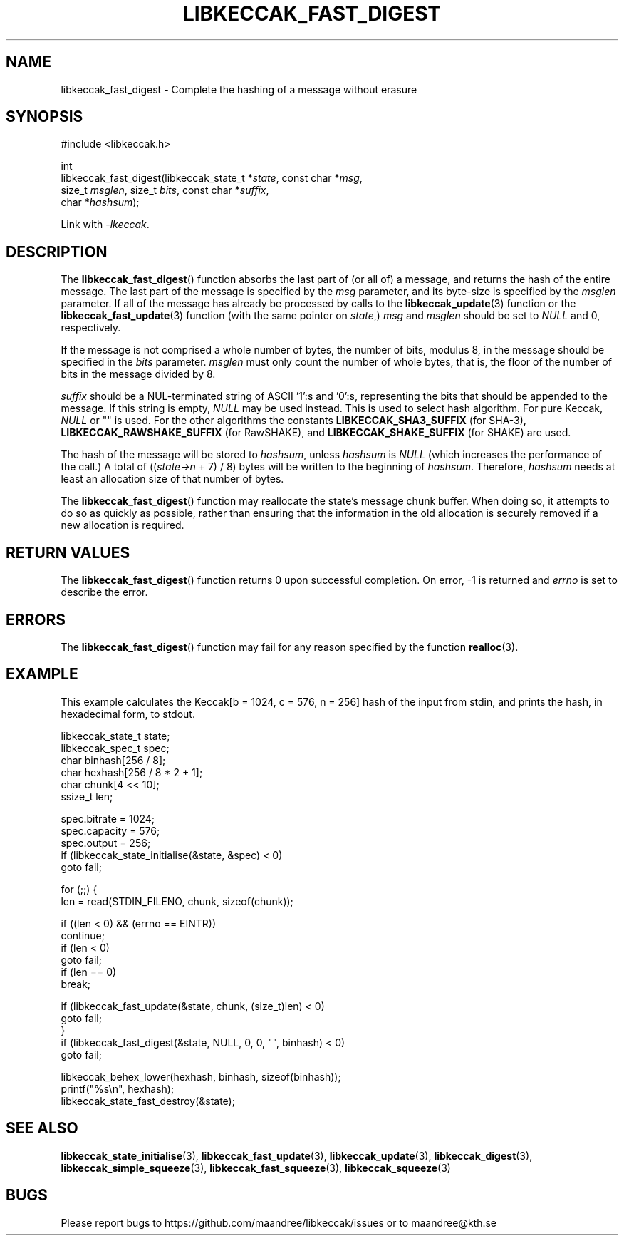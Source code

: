 .TH LIBKECCAK_FAST_DIGEST 3 LIBKECCAK
.SH NAME
libkeccak_fast_digest - Complete the hashing of a message without erasure
.SH SYNOPSIS
.LP
.nf
#include <libkeccak.h>
.P
int
libkeccak_fast_digest(libkeccak_state_t *\fIstate\fP, const char *\fImsg\fP,
                      size_t \fImsglen\fP, size_t \fIbits\fP, const char *\fIsuffix\fP,
                      char *\fIhashsum\fP);
.fi
.P
Link with
.IR -lkeccak .
.SH DESCRIPTION
The
.BR libkeccak_fast_digest ()
function absorbs the last part of (or all of) a message,
and returns the hash of the entire message. The last part
of the message is specified by the
.I msg
parameter, and its byte-size is specified by the
.I msglen
parameter. If all of the message has already be processed
by calls to the
.BR libkeccak_update (3)
function or the
.BR libkeccak_fast_update (3)
function (with the same pointer on
.IR state ,)
.I msg
and
.I msglen
should be set to
.I NULL
and 0, respectively.
.PP
If the message is not comprised a whole number of bytes,
the number of bits, modulus 8, in the message should be
specified in the
.I bits
parameter.
.I msglen
must only count the number of whole bytes, that is, the
floor of the number of bits in the message divided by 8.
.PP
.I suffix
should be a NUL-terminated string of ASCII '1':s and '0':s,
representing the bits that should be appended to the
message. If this string is empty,
.I NULL
may be used instead. This is used to select hash algorithm.
For pure Keccak,
.I NULL
or "" is used. For the other algorithms the constants
.B LIBKECCAK_SHA3_SUFFIX
(for SHA-3),
.B LIBKECCAK_RAWSHAKE_SUFFIX
(for RawSHAKE), and
.B LIBKECCAK_SHAKE_SUFFIX
(for SHAKE) are used.
.PP
The hash of the message will be stored to
.IR hashsum ,
unless
.IR hashsum
is
.IR NULL
(which increases the performance of the call.) A total of
.RI (( state->n
+ 7) / 8) bytes will be written to the beginning of
.IR hashsum .
Therefore,
.I hashsum
needs at least an allocation size of that number of bytes.
.PP
The
.BR libkeccak_fast_digest ()
function may reallocate the state's message chunk buffer.
When doing so, it attempts to do so as quickly as possible,
rather than ensuring that the information in the old
allocation is securely removed if a new allocation is required.
.SH RETURN VALUES
The
.BR libkeccak_fast_digest ()
function returns 0 upon successful completion. On error,
-1 is returned and
.I errno
is set to describe the error.
.SH ERRORS
The
.BR libkeccak_fast_digest ()
function may fail for any reason specified by the function
.BR realloc (3).
.SH EXAMPLE
This example calculates the Keccak[b = 1024, c = 576, n = 256]
hash of the input from stdin, and prints the hash, in hexadecimal
form, to stdout.
.LP
.nf
libkeccak_state_t state;
libkeccak_spec_t spec;
char binhash[256 / 8];
char hexhash[256 / 8 * 2 + 1];
char chunk[4 << 10];
ssize_t len;

spec.bitrate = 1024;
spec.capacity = 576;
spec.output = 256;
if (libkeccak_state_initialise(&state, &spec) < 0)
    goto fail;

for (;;) {
    len = read(STDIN_FILENO, chunk, sizeof(chunk));

    if ((len < 0) && (errno == EINTR))
        continue;
    if (len < 0)
        goto fail;
    if (len == 0)
        break;

    if (libkeccak_fast_update(&state, chunk, (size_t)len) < 0)
        goto fail;
}
if (libkeccak_fast_digest(&state, NULL, 0, 0, "", binhash) < 0)
    goto fail;

libkeccak_behex_lower(hexhash, binhash, sizeof(binhash));
printf("%s\\n", hexhash);
libkeccak_state_fast_destroy(&state);
.fi
.SH SEE ALSO
.BR libkeccak_state_initialise (3),
.BR libkeccak_fast_update (3),
.BR libkeccak_update (3),
.BR libkeccak_digest (3),
.BR libkeccak_simple_squeeze (3),
.BR libkeccak_fast_squeeze (3),
.BR libkeccak_squeeze (3)
.SH BUGS
Please report bugs to https://github.com/maandree/libkeccak/issues or to
maandree@kth.se
